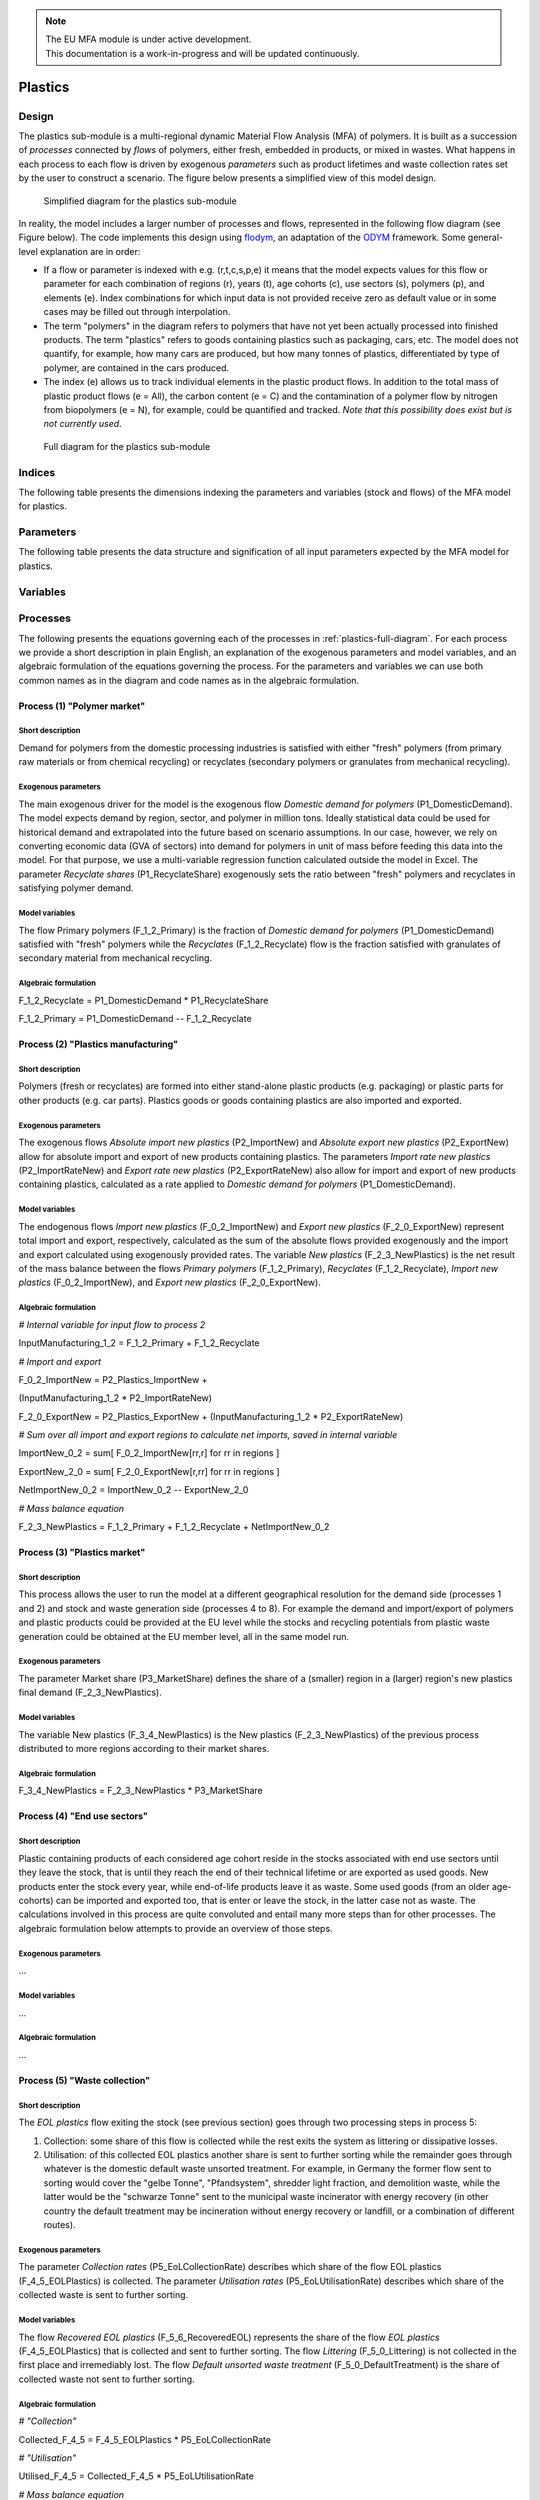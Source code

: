 .. note::

   | The EU MFA module is under active development.
   | This documentation is a work-in-progress and will be updated continuously.

******************************
Plastics
******************************

Design
========================

The plastics sub-module is a multi-regional dynamic
Material Flow Analysis (MFA) of polymers. 
It is built as a succession of *processes* connected by *flows*
of polymers, either fresh, embedded in products, or mixed in wastes.
What happens in each process to each flow is driven by exogenous
*parameters* such as product lifetimes and waste collection rates set by
the user to construct a scenario. The figure below presents a simplified view of this model
design.

.. figure:: img/edm-s_plasticks_simple.png
   :class: without-border
   :alt: Simplified diagram for the plastics sub-module

   Simplified diagram for the plastics sub-module

In reality, the model includes a larger number of processes and flows, 
represented in the following flow diagram (see Figure below). The
code implements this design using `flodym`_, an adaptation of the `ODYM`_
framework. Some general-level explanation are in order:

.. _flodym: https://github.com/pik-piam/flodym
.. _ODYM: https://github.com/IndEcol/ODYM


*   If a flow or parameter is indexed with e.g. (r,t,c,s,p,e) it means
    that the model expects values for this flow or parameter for each
    combination of regions (r), years (t), age cohorts (c), use sectors
    (s), polymers (p), and elements (e). Index combinations for which
    input data is not provided receive zero as default value or in some
    cases may be filled out through interpolation.

*   The term \"polymers\" in the diagram refers to polymers that have not
    yet been actually processed into finished products. The term
    \"plastics\" refers to goods containing plastics such as packaging,
    cars, etc. The model does not quantify, for example, how many cars
    are produced, but how many tonnes of plastics, differentiated by
    type of polymer, are contained in the cars produced.

*   The index (e) allows us to track individual elements in the plastic
    product flows. In addition to the total mass of plastic product
    flows (e = All), the carbon content (e = C) and the contamination of
    a polymer flow by nitrogen from biopolymers (e = N), for example,
    could be quantified and tracked. *Note that this possibility does
    exist but is not currently used*.

.. _plastics-full-diagram:

.. figure:: img/edm-s_model_structure_diagram.png
   :class: without-border
   :width: 750px
   :alt: Full diagram for the plastics sub-module

   Full diagram for the plastics sub-module


Indices
========================

The following table presents the dimensions indexing the parameters and variables (stock and flows)
of the MFA model for plastics.

.. csv-table::
    :header-rows: 1
    :file: tables/indices_plastics.csv

Parameters
========================

The following table presents the data structure and signification of all
input parameters expected by the MFA model for plastics.

.. csv-table::
    :header-rows: 1
    :file: tables/parameters_plastics.csv

Variables
========================

.. csv-table::
    :header-rows: 1
    :file: tables/variables_plastics.csv

Processes
========================

The following presents the equations governing each of the processes
in :ref:`plastics-full-diagram`. For each process we provide a short
description in plain English, an explanation of the exogenous parameters
and model variables, and an algebraic formulation of the equations
governing the process. For the parameters and variables we can use both
common names as in the diagram and code names as in the algebraic
formulation.

Process (1) "Polymer market"
--------------------------------

Short description
^^^^^^^^^^^^^^^^^^^^^^^^^^^^^^^

Demand for polymers from the domestic processing industries is satisfied
with either "fresh" polymers (from primary raw materials or from
chemical recycling) or recyclates (secondary polymers or granulates from
mechanical recycling).

Exogenous parameters
^^^^^^^^^^^^^^^^^^^^^^^^^^^^^^^

The main exogenous driver for the model is the exogenous flow *Domestic
demand for polymers* (P1_DomesticDemand). The model expects demand by
region, sector, and polymer in million tons. Ideally statistical data
could be used for historical demand and extrapolated into the future
based on scenario assumptions. In our case, however, we rely on
converting economic data (GVA of sectors) into demand for polymers in
unit of mass before feeding this data into the model. For that purpose,
we use a multi-variable regression function calculated outside the model
in Excel. The parameter *Recyclate shares* (P1_RecyclateShare)
exogenously sets the ratio between "fresh" polymers and recyclates in
satisfying polymer demand.

Model variables
^^^^^^^^^^^^^^^^^^^^^^^^^^^^^^^

The flow Primary polymers (F_1\_2_Primary) is the fraction of *Domestic
demand for polymers* (P1_DomesticDemand) satisfied with "fresh" polymers
while the *Recyclates* (F_1\_2_Recyclate) flow is the fraction satisfied
with granulates of secondary material from mechanical recycling.

Algebraic formulation
^^^^^^^^^^^^^^^^^^^^^^^^^^^^^^^

F_1\_2_Recyclate = P1_DomesticDemand \* P1_RecyclateShare

F_1\_2_Primary = P1_DomesticDemand -- F_1\_2_Recyclate

Process (2) "Plastics manufacturing"
---------------------------------------

Short description
^^^^^^^^^^^^^^^^^^^^^^^^^^^^^^^

Polymers (fresh or recyclates) are formed into either stand-alone
plastic products (e.g. packaging) or plastic parts for other products
(e.g. car parts). Plastics goods or goods containing plastics are also
imported and exported.

Exogenous parameters
^^^^^^^^^^^^^^^^^^^^^^^^^^^^^^^

The exogenous flows *Absolute import new plastics* (P2_ImportNew) and
*Absolute export new plastics* (P2_ExportNew) allow for absolute import
and export of new products containing plastics. The parameters *Import
rate new plastics* (P2_ImportRateNew) and *Export rate new plastics*
(P2_ExportRateNew) also allow for import and export of new products
containing plastics, calculated as a rate applied to *Domestic demand
for polymers* (P1_DomesticDemand).

Model variables
^^^^^^^^^^^^^^^^^^^^^^^^^^^^^^^

The endogenous flows *Import new plastics* (F_0\_2_ImportNew) and
*Export new plastics* (F_2\_0_ExportNew) represent total import and
export, respectively, calculated as the sum of the absolute flows
provided exogenously and the import and export calculated using
exogenously provided rates. The variable *New plastics*
(F_2\_3_NewPlastics) is the net result of the mass balance between the
flows *Primary polymers* (F_1\_2_Primary), *Recyclates*
(F_1\_2_Recyclate), *Import new plastics* (F_0\_2_ImportNew), and
*Export new plastics* (F_2\_0_ExportNew).

Algebraic formulation
^^^^^^^^^^^^^^^^^^^^^^^^^^^^^^^^

*\# Internal variable for input flow to process 2*

InputManufacturing_1\_2 = F_1\_2_Primary + F_1\_2_Recyclate

*\# Import and export*

F_0\_2_ImportNew = P2_Plastics_ImportNew +

(InputManufacturing_1\_2 \* P2_ImportRateNew)

F_2\_0_ExportNew = P2_Plastics_ExportNew + (InputManufacturing_1\_2 \*
P2_ExportRateNew)

*\# Sum over all import and export regions to calculate net imports,
saved in internal variable*

ImportNew_0\_2 = sum\[ F_0\_2_ImportNew\[rr,r\] for rr in regions \]

ExportNew_2\_0 = sum\[ F_2\_0_ExportNew\[r,rr\] for rr in regions \]

NetImportNew_0\_2 = ImportNew_0\_2 -- ExportNew_2\_0

*\# Mass balance equation*

F_2\_3_NewPlastics = F_1\_2_Primary + F_1\_2_Recyclate +
NetImportNew_0\_2

Process (3) "Plastics market"
--------------------------------

Short description
^^^^^^^^^^^^^^^^^^^^^^^^^^^^^^^^

This process allows the user to run the model at a different
geographical resolution for the demand side (processes 1 and 2) and
stock and waste generation side (processes 4 to 8). For example the
demand and import/export of polymers and plastic products could be
provided at the EU level while the stocks and recycling potentials from
plastic waste generation could be obtained at the EU member level, all
in the same model run.

Exogenous parameters
^^^^^^^^^^^^^^^^^^^^^^^^^^^^^^^^

The parameter Market share (P3_MarketShare) defines the share of a
(smaller) region in a (larger) region's new plastics final demand
(F_2\_3_NewPlastics).

Model variables
^^^^^^^^^^^^^^^^^^^^^^^^^^^^^^^^

The variable New plastics (F_3\_4_NewPlastics) is the New plastics
(F_2\_3_NewPlastics) of the previous process distributed to more regions
according to their market shares.

Algebraic formulation
^^^^^^^^^^^^^^^^^^^^^^^^^^^^^^^^

F_3\_4_NewPlastics = F_2\_3_NewPlastics \* P3_MarketShare

Process (4) "End use sectors"
-------------------------------

Short description
^^^^^^^^^^^^^^^^^^^^^^^^^^^^^^^^

Plastic containing products of each considered age cohort reside in the
stocks associated with end use sectors until they leave the stock, that
is until they reach the end of their technical lifetime or are exported
as used goods. New products enter the stock every year, while
end-of-life products leave it as waste. Some used goods (from an older
age-cohorts) can be imported and exported too, that is enter or leave
the stock, in the latter case not as waste. The calculations involved in
this process are quite convoluted and entail many more steps than for
other processes. The algebraic formulation below attempts to provide an
overview of those steps.

Exogenous parameters
^^^^^^^^^^^^^^^^^^^^^^^^^^^^^^^^

...

Model variables
^^^^^^^^^^^^^^^^^^^^^^^^^^^^^^^^^

...

Algebraic formulation
^^^^^^^^^^^^^^^^^^^^^^^^^^^^^^^^^

...

Process (5) "Waste collection"
----------------------------------

Short description
^^^^^^^^^^^^^^^^^^^^^^^^^^^^^^^^^

The *EOL plastics* flow exiting the stock (see previous section) goes
through two processing steps in process 5:

1.  Collection: some share of this flow is collected while the rest
    exits the system as littering or dissipative losses.

2.  Utilisation: of this collected EOL plastics another share is sent to
    further sorting while the remainder goes through whatever is the
    domestic default waste unsorted treatment. For example, in Germany
    the former flow sent to sorting would cover the "gelbe Tonne",
    "Pfandsystem", shredder light fraction, and demolition waste, while
    the latter would be the "schwarze Tonne" sent to the municipal waste
    incinerator with energy recovery (in other country the default
    treatment may be incineration without energy recovery or landfill,
    or a combination of different routes).

Exogenous parameters
^^^^^^^^^^^^^^^^^^^^^^^^^^^^^^^^^

The parameter *Collection rates* (P5_EoLCollectionRate) describes which
share of the flow EOL plastics (F_4\_5_EOLPlastics) is collected. The
parameter *Utilisation rates* (P5_EoLUtilisationRate) describes which
share of the collected waste is sent to further sorting.

Model variables
^^^^^^^^^^^^^^^^^^^^^^^^^^^^^^^^^

The flow *Recovered EOL plastics* (F_5\_6_RecoveredEOL) represents the
share of the flow *EOL plastics* (F_4\_5_EOLPlastics) that is collected
and sent to further sorting. The flow *Littering* (F_5\_0_Littering) is
not collected in the first place and irremediably lost. The flow
*Default unsorted waste treatment* (F_5\_0_DefaultTreatment) is the
share of collected waste not sent to further sorting.

Algebraic formulation
^^^^^^^^^^^^^^^^^^^^^^^^^^^^^^^^^

*\# "Collection"*

Collected_F\_4_5 = F_4\_5_EOLPlastics \* P5_EoLCollectionRate

*\# "Utilisation"*

Utilised_F\_4_5 = Collected_F\_4_5 \* P5_EoLUtilisationRate

*\# Mass balance equation*

F_5\_6_RecoveredEOL = Utilised_F\_4_5

F_5\_0_Littering = F_4\_5_EOLPlastics -- Collected_F\_4_5

F_5\_0_DefaultTreatment = Collected_F\_4_5 -- Utilised_F\_4_5

Process (6) "Waste sorting"
-----------------------------

Short description
^^^^^^^^^^^^^^^^^^^^^^^^^^^^^^^^^

*Recovered EOL plastics* (F_5\_6_RecoveredEOL) is domestically sorted
into waste fractions defined by the user depending on the expected EOL
material's quality. The user can define as many waste categories as she
wants (data availability is often the limiting factor). The model
differentiates between categories destined to further recycling
(mechanical or chemical) from those categories that will not be recycled
(could be incinerated with or without energy recovery or landfilled).
For example, a share of packaging waste may be sorted in such a way that
it is suitable for mechanical recycling, while another share ends up as
refuse derived fuel, which is "not for recycling".

Exogenous parameters
^^^^^^^^^^^^^^^^^^^^^^^^^^^^^^^^^

The parameter *Sorting rates* (P6_SortingRates) describes the shares of
collected waste flowing to waste categories defined by the user. Some of
these waste categories are not suitable for recycling and those should
be listed in the config file in the section "Model flow control" under
the item "Waste_Types_Not_For Recycling".

Model variables
^^^^^^^^^^^^^^^^^^^^^^^^^^^^^^^^^

The output flow *Sorted EOL plastics* (F_6\_7_SortedEOL) represents how
much of each polymer from each sector ends up in each of those waste
categories belonging to the "recycling fraction". The *Not for
recycling* (F_6\_0_NotForRecycling) flow shows how much of each polymer
from each sector ends up in those waste categories that cannot be
mechanically or chemically recycled.

Algebraic formulation
^^^^^^^^^^^^^^^^^^^^^^^^^^^^^^^^^

*\# All sorted waste*

SortedWaste = F_5\_6_RecoveredEOL \* P6_SortingRates

*\# Splitting sorted waste in "for recycling" and "not for recycling"*

for w in waste categories:

if w in Waste_Types_Not_For Recycling (defined in config):

F_6\_7_SortedEOL\[w\] = 0

F_6\_0_NotForRecycling\[w\] = SortedWaste\[w\]

else:

F_6\_7_SortedEOL\[w\] = SortedWaste\[w\] F_6\_0_NotForRecycling\[w\] = 0

Process (7) "Sorted waste market"
-------------------------------------

Short description
^^^^^^^^^^^^^^^^^^^^^^^^^^^^^^^^^

A region with a mechanical recycling industry may import suitable sorted
waste, which in turn is exported from another region. Refuse derived
fuels may also be traded between regions where one collects and sorts
waste and the other has cement plants. This process 7 allows to model
these flows.

Exogenous parameters
^^^^^^^^^^^^^^^^^^^^^^^^^^^^^^^^^

The parameters *Import rate sorted waste* (P7_ImportRateSortedWaste) and
*Export rate sorted waste* (P7_ExportRateSortedWaste) represent which
waste categories are imported and exported, respectively. The absolute
import flow is calculated as a rate applied to the total domestic sorted
waste flow. The absolute export flow is calculated as a rate applied to
the total domestic sorted waste flow + import.

Model variables
^^^^^^^^^^^^^^^^^^^^^^^^^^^^^^^^^

The variables *Import sorted plastic waste* (P7_ImportRateSortedWaste)
and *Export sorted plastic waste* (P7_ExportRateSortedWaste) represent
the absolute import and export flows, respectively of sorted waste
calculated from the rates provided as parameters. The next *Sorted EOL
plastics* (F_7\_0_SortedEOL) variable represents the flow of domestic
sorted waste augmented or reduced by the net imports of sorted waste.

Algebraic formulation
^^^^^^^^^^^^^^^^^^^^^^^^^^^^^^^^^

*\# Sum up all age-cohorts and waste categories to get total domestic
sorted waste*

SortedEOL_agg = sum\[ F_6\_7_SortedEOL\[c,w\]

for all c in age-cohorts and w in waste types \]

*\# Import*

F_0\_7_ImportSorted = SortedEOL_agg \* P7_ImportRateSortedWaste

*\# Domestic sorted waste + import*

SortedEOL_F\_7_8 = sum\[ F_6\_7_SortedEOL\[c\] for c in age-cohorts \] +

sum\[ F_0\_7_ImportSorted\[rr,r\] for r in regions \]

*\# Export*

F_7\_0_ExportSorted = SortedEOL_F\_7_8 \* P7_ExportRateSortedWaste

*\# Net domestic flow of sorted waste*

F_7\_8_SortedEOL = SortedEOL_F\_7_8 --

sum\[ F_7\_0_ExportSorted\[r,rr\] for rr in regions \]

Process (8) "Recycling"
------------------------

Short description
^^^^^^^^^^^^^^^^^^^^^^^^^^^^^^^^^

Recycling, be it mechanical or chemical, transforms sorted waste
fractions into secondary raw materials, with some losses.

Exogenous parameters
^^^^^^^^^^^^^^^^^^^^^^^^^^^^^^^^^

The parameter *Recycling conversion rates* (P8_RecyclingConversionRate)
represents the share of each sorted waste type recycled to each type of
secondary material. For example, sorted waste for mechanical recycling
could be recycled into one type of secondary materials (granulates) with
a yield given by the Recycling conversion rate. Sorted waste for
pyrolysis, on the other hand, could be transformed into several flows of
secondary materials (e.g. pyrolysis oil, gas, and solid residue).

Model variables
^^^^^^^^^^^^^^^^^^^^^^^^^^^^^^^^^

The variable *Processed EOL plastics* (F_8\_0_ProcessedEOL) flow
encompasses the secondary materials (defined by the user) that can
either directly replace primary polymers (granulates from mechanical
recycling) and monomers (from solvolysis) or replace fossil feedstock
(e.g. pyrolysis oil in a steam cracker). The variable *Recycling losses*
(F_8\_0_Losses) encompasses the losses of the recycling process that may
not be used elsewhere.

Algebraic formulation
^^^^^^^^^^^^^^^^^^^^^^^^^^^^^^^^^

*\# Recycled flow*

F_8\_0_ProcessedEOL= F_7\_8_SortedEOL \* P8_RecyclingConversionRate

*\# Aggregate sorted waste over all sectors and waste types*

Sorted_F\_7_8 = sum\[ F_7\_8_SortedEOL\[s,w\]

for s in sectors and w in waste types \]

*\# Aggregate recycled plastics over all secondary materials*

Recycled_F\_8_0 = sum\[ F_8\_0_Processed\[m\] for m in secondary
materials \]

*\# Losses from mass balance*

F_8\_0_Losses = Sorted_F\_7_8 -- Recycled_F\_8_0

